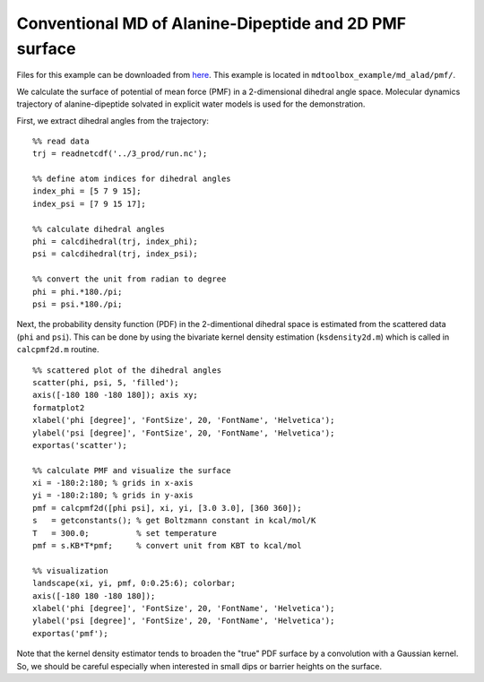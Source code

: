 .. alad_ksdensity
.. highlight:: matlab

===========================================================================================
Conventional MD of Alanine-Dipeptide and 2D PMF surface
===========================================================================================

Files for this example can be downloaded from `here <https://www.dropbox.com/s/5fu2t0ftlr8z3j6/mdtoolbox_example.tgz?dl=0>`_.
This example is located in ``mdtoolbox_example/md_alad/pmf/``.

We calculate the surface of potential of mean force (PMF) in a
2-dimensional dihedral angle space. Molecular dynamics trajectory of
alanine-dipeptide solvated in explicit water models is used for the
demonstration.  

First, we extract dihedral angles from the trajectory: 
::
  
  %% read data
  trj = readnetcdf('../3_prod/run.nc');
  
  %% define atom indices for dihedral angles
  index_phi = [5 7 9 15];
  index_psi = [7 9 15 17];
  
  %% calculate dihedral angles
  phi = calcdihedral(trj, index_phi);
  psi = calcdihedral(trj, index_psi);
  
  %% convert the unit from radian to degree
  phi = phi.*180./pi;
  psi = psi.*180./pi;

Next, the probability density function (PDF) in the
2-dimentional dihedral space is estimated from the scattered data
(``phi`` and ``psi``). This can be done by using the bivariate kernel
density estimation (``ksdensity2d.m``) which is called in
``calcpmf2d.m`` routine. 
::

  %% scattered plot of the dihedral angles
  scatter(phi, psi, 5, 'filled');
  axis([-180 180 -180 180]); axis xy;
  formatplot2
  xlabel('phi [degree]', 'FontSize', 20, 'FontName', 'Helvetica');
  ylabel('psi [degree]', 'FontSize', 20, 'FontName', 'Helvetica');
  exportas('scatter');
  
  %% calculate PMF and visualize the surface
  xi = -180:2:180; % grids in x-axis
  yi = -180:2:180; % grids in y-axis
  pmf = calcpmf2d([phi psi], xi, yi, [3.0 3.0], [360 360]);
  s   = getconstants(); % get Boltzmann constant in kcal/mol/K
  T   = 300.0;          % set temperature
  pmf = s.KB*T*pmf;     % convert unit from KBT to kcal/mol
  
  %% visualization
  landscape(xi, yi, pmf, 0:0.25:6); colorbar;
  axis([-180 180 -180 180]);
  xlabel('phi [degree]', 'FontSize', 20, 'FontName', 'Helvetica');
  ylabel('psi [degree]', 'FontSize', 20, 'FontName', 'Helvetica');
  exportas('pmf');

.. image:: ./images/scatter.png
   :width: 90 %
   :alt: scatter
   :align: center
.. image:: ./images/pmf2d.png
   :width: 90 %
   :alt: pmf
   :align: center

Note that the kernel density estimator tends to broaden
the "true" PDF surface by a convolution with a Gaussian kernel. 
So, we should be careful especially when interested in small dips or
barrier heights on the surface.


